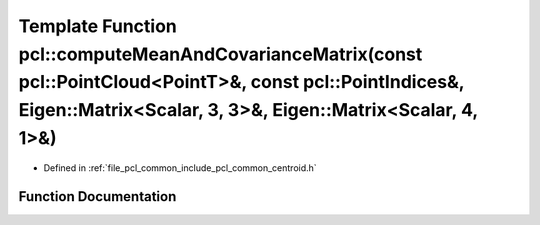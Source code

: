 .. _exhale_function_group__common_1gac4d7bf1a81f21fb97505c91957b7f033:

Template Function pcl::computeMeanAndCovarianceMatrix(const pcl::PointCloud<PointT>&, const pcl::PointIndices&, Eigen::Matrix<Scalar, 3, 3>&, Eigen::Matrix<Scalar, 4, 1>&)
===========================================================================================================================================================================

- Defined in :ref:`file_pcl_common_include_pcl_common_centroid.h`


Function Documentation
----------------------


.. doxygenfunction:: pcl::computeMeanAndCovarianceMatrix(const pcl::PointCloud<PointT>&, const pcl::PointIndices&, Eigen::Matrix<Scalar, 3, 3>&, Eigen::Matrix<Scalar, 4, 1>&)
